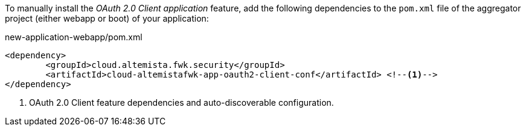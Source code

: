 
:fragment:

To manually install the _OAuth 2.0 Client application_ feature, add the following dependencies to the `pom.xml`  file of the aggregator project (either webapp or boot) of your application:

[source,xml]
.new-application-webapp/pom.xml
----
<dependency>
	<groupId>cloud.altemista.fwk.security</groupId>
	<artifactId>cloud-altemistafwk-app-oauth2-client-conf</artifactId> <!--1-->
</dependency>
----
<1> OAuth 2.0 Client feature dependencies and auto-discoverable configuration.
